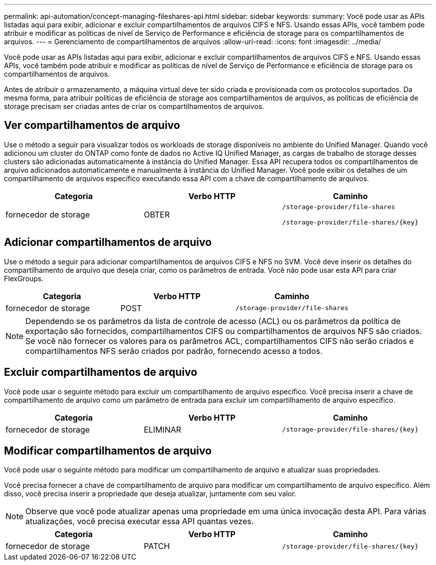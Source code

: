 ---
permalink: api-automation/concept-managing-fileshares-api.html 
sidebar: sidebar 
keywords:  
summary: Você pode usar as APIs listadas aqui para exibir, adicionar e excluir compartilhamentos de arquivos CIFS e NFS. Usando essas APIs, você também pode atribuir e modificar as políticas de nível de Serviço de Performance e eficiência de storage para os compartilhamentos de arquivos. 
---
= Gerenciamento de compartilhamentos de arquivos
:allow-uri-read: 
:icons: font
:imagesdir: ../media/


[role="lead"]
Você pode usar as APIs listadas aqui para exibir, adicionar e excluir compartilhamentos de arquivos CIFS e NFS. Usando essas APIs, você também pode atribuir e modificar as políticas de nível de Serviço de Performance e eficiência de storage para os compartilhamentos de arquivos.

Antes de atribuir o armazenamento, a máquina virtual deve ter sido criada e provisionada com os protocolos suportados. Da mesma forma, para atribuir políticas de eficiência de storage aos compartilhamentos de arquivos, as políticas de eficiência de storage precisam ser criadas antes de criar os compartilhamentos de arquivos.



== Ver compartilhamentos de arquivo

Use o método a seguir para visualizar todos os workloads de storage disponíveis no ambiente do Unified Manager. Quando você adicionou um cluster do ONTAP como fonte de dados no Active IQ Unified Manager, as cargas de trabalho de storage desses clusters são adicionadas automaticamente à instância do Unified Manager. Essa API recupera todos os compartilhamentos de arquivo adicionados automaticamente e manualmente à instância do Unified Manager. Você pode exibir os detalhes de um compartilhamento de arquivos específico executando essa API com a chave de compartilhamento de arquivos.

[cols="1a,1a,1a"]
|===
| Categoria | Verbo HTTP | Caminho 


 a| 
fornecedor de storage
 a| 
OBTER
 a| 
`/storage-provider/file-shares`

`+/storage-provider/file-shares/{key}+`

|===


== Adicionar compartilhamentos de arquivo

Use o método a seguir para adicionar compartilhamentos de arquivos CIFS e NFS no SVM. Você deve inserir os detalhes do compartilhamento de arquivo que deseja criar, como os parâmetros de entrada. Você não pode usar esta API para criar FlexGroups.

[cols="1a,1a,1a"]
|===
| Categoria | Verbo HTTP | Caminho 


 a| 
fornecedor de storage
 a| 
POST
 a| 
`/storage-provider/file-shares`

|===
[NOTE]
====
Dependendo se os parâmetros da lista de controle de acesso (ACL) ou os parâmetros da política de exportação são fornecidos, compartilhamentos CIFS ou compartilhamentos de arquivos NFS são criados. Se você não fornecer os valores para os parâmetros ACL, compartilhamentos CIFS não serão criados e compartilhamentos NFS serão criados por padrão, fornecendo acesso a todos.

====


== Excluir compartilhamentos de arquivo

Você pode usar o seguinte método para excluir um compartilhamento de arquivo específico. Você precisa inserir a chave de compartilhamento de arquivo como um parâmetro de entrada para excluir um compartilhamento de arquivo específico.

[cols="1a,1a,1a"]
|===
| Categoria | Verbo HTTP | Caminho 


 a| 
fornecedor de storage
 a| 
ELIMINAR
 a| 
`+/storage-provider/file-shares/{key}+`

|===


== Modificar compartilhamentos de arquivo

Você pode usar o seguinte método para modificar um compartilhamento de arquivo e atualizar suas propriedades.

Você precisa fornecer a chave de compartilhamento de arquivo para modificar um compartilhamento de arquivo específico. Além disso, você precisa inserir a propriedade que deseja atualizar, juntamente com seu valor.

[NOTE]
====
Observe que você pode atualizar apenas uma propriedade em uma única invocação desta API. Para várias atualizações, você precisa executar essa API quantas vezes.

====
[cols="1a,1a,1a"]
|===
| Categoria | Verbo HTTP | Caminho 


 a| 
fornecedor de storage
 a| 
PATCH
 a| 
`+/storage-provider/file-shares/{key}+`

|===